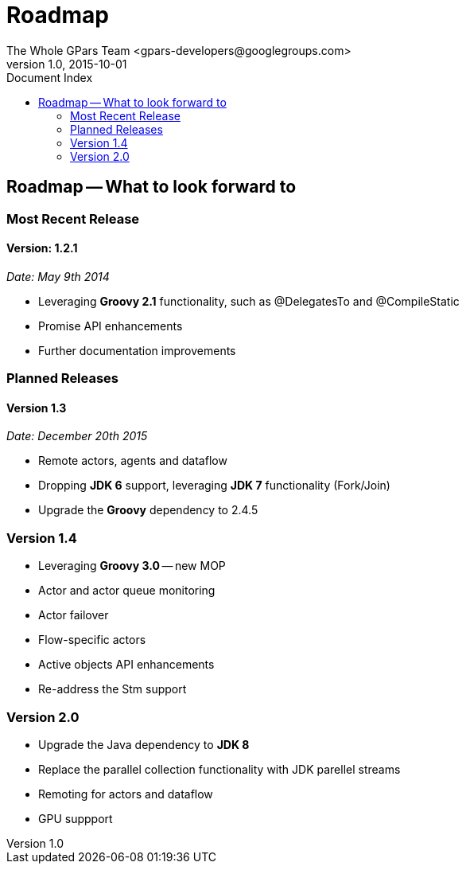 = GPars - Groovy Parallel Systems
The Whole GPars Team <gpars-developers@googlegroups.com>
v1.0, 2015-10-01
:linkattrs:
:linkcss:
:toc: left
:toc-title: Document Index
:icons: font
:source-highlighter: coderay
:docslink: http://www.gpars.org/guide/[GPars Docs]
:description: GPars is a multi-paradigm concurrency framework offering several mutually cooperating high-level concurrency abstractions.
:doctitle: Roadmap


== Roadmap -- What to look forward to

=== Most Recent Release

==== Version: 1.2.1 

_Date: May 9th 2014_

  * Leveraging *Groovy 2.1* functionality, such as @DelegatesTo and @CompileStatic
  * Promise API enhancements
  * Further documentation improvements


=== Planned Releases

==== Version 1.3

_Date: December 20th 2015_

  * Remote actors, agents and dataflow
  * Dropping *JDK 6* support, leveraging *JDK 7* functionality (Fork/Join)
  * Upgrade the *Groovy* dependency to 2.4.5

=== Version 1.4

  * Leveraging *Groovy 3.0* -- new MOP
  * Actor and actor queue monitoring
  * Actor failover
  * Flow-specific actors
  * Active objects API enhancements
  * Re-address the Stm support

=== Version 2.0

  * Upgrade the Java dependency to *JDK 8*
  * Replace the parallel collection functionality with JDK parellel streams
  * Remoting for actors and dataflow
  * GPU suppport
